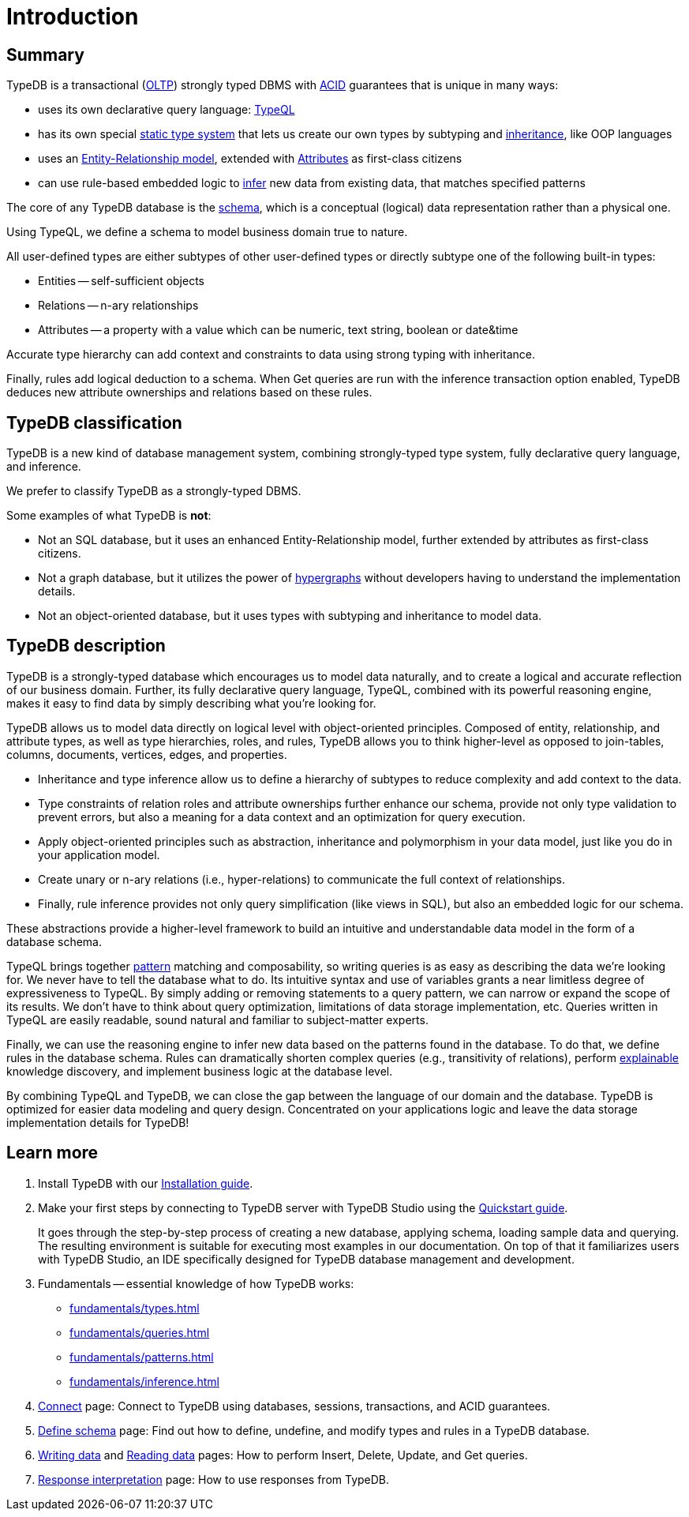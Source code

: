 = Introduction
:keywords: typedb, database, documentation, introduction, overview
:longTailKeywords: typedb introduction, typedb overview, learn typedb, learn typeql, typedb schema, typedb data model
:pageTitle: TypeDB introduction
:summary: A bird's-eye view of TypeDB.

== Summary

TypeDB is a transactional (https://en.wikipedia.org/wiki/Online_transaction_processing[OLTP,window=_blank])
strongly typed DBMS with xref:development/connect.adoc#_acid_guarantees[ACID] guarantees that is unique in many ways:

* uses its own declarative query language: xref:typeql:ROOT:overview.adoc[TypeQL,window=_blank]
* has its own special xref:fundamentals/types.adoc[static type system] that lets us create our own types by
  subtyping and xref:typedb::fundamentals/types.adoc#_inheritance[inheritance], like OOP languages
// #todo add a better link for strong typing
* uses an xref:fundamentals/types.adoc#_type[Entity-Relationship model], extended with
xref:fundamentals/types.adoc#_attribute_types[Attributes] as first-class citizens
// #todo add link to the types article?
* can use rule-based embedded logic to xref:fundamentals/inference.adoc[infer] new data from existing data,
  that matches specified patterns

////
Comparison of TypeDB with most common types of databases:

* xref:../../12-comparisons/00-sql-and-typeql.adoc[SQL]
* xref:../../12-comparisons/01-semantic-web-and-typedb.adoc[Semantic web]
* xref:../../12-comparisons/02-graph-databases-and-typedb.adoc[Graph]
////

//== Thinking in TypeQL and TypeDB

The core of any TypeDB database is the xref:development/schema.adoc#_schema[schema], which is a conceptual (logical)
data representation rather than a physical one.

Using TypeQL, we define a schema to model business domain true to nature.

All user-defined types are either subtypes of other user-defined types or directly subtype one of the following
built-in types:

* Entities -- self-sufficient objects
* Relations -- n-ary relationships
* Attributes -- a property with a value which can be numeric, text string, boolean or date&time

////
[NOTE]
====
_Entity_, _Relation_ and _Attribute_ correspond to the components of an Entity-Relation-Attribute model, an
extension of the well-known https://en.wikipedia.org/wiki/Entity%E2%80%93relationship_model[ER model,window=_blank],
in which attributes are also treated as first-class citizens.
====
////

Accurate type hierarchy can add context and constraints to data using strong typing with inheritance.

Finally, rules add logical deduction to a schema. When Get queries are run with the inference transaction
option enabled, TypeDB deduces new attribute ownerships and relations based on these rules.

// ** Context helps us to correctly model, classify and query our data the most logical way.
// ** Constraints are used for query validation and limiting the scope of queries.

== TypeDB classification

TypeDB is a new kind of database management system, combining strongly-typed type system, fully declarative
query language, and inference.

We prefer to classify TypeDB as a strongly-typed DBMS.

Some examples of what TypeDB is *not*:

* Not an SQL database, but it uses an enhanced Entity-Relationship model, further extended by attributes as first-class
  citizens.
* Not a graph database, but it utilizes the power of https://en.wikipedia.org/wiki/Hypergraph[hypergraphs,window=_blank]
  without developers having to understand the implementation details.
* Not an object-oriented database, but it uses types with subtyping and inheritance to model data.
// #todo Elaborate why we can't be classified as one of these here or provide links to blog post about it

== TypeDB description

// very high level short description with hypothesis at the end
TypeDB is a strongly-typed database which encourages us to model data naturally, and to create a logical and accurate
reflection of our business domain. Further, its fully declarative query language, TypeQL, combined with its powerful
reasoning engine, makes it easy to find data by simply describing what you’re looking for.

// schema modelling and top features
TypeDB allows us to model data directly on logical level with object-oriented principles. Composed of entity,
relationship, and attribute types, as well as type hierarchies, roles, and rules, TypeDB allows you to think
higher-level as opposed to join-tables, columns, documents, vertices, edges, and properties.

* Inheritance and type inference allow us to define a hierarchy of subtypes to reduce complexity and add context to
  the data.
* Type constraints of relation roles and attribute ownerships further enhance our schema, provide not only type
  validation to prevent errors, but also a meaning for a data context and an optimization for query execution.
* Apply object-oriented principles such as abstraction, inheritance and polymorphism in your data model, just like
  you do in your application model.
* Create unary or n-ary relations (i.e., hyper-relations) to communicate the full context of relationships.
* Finally, rule inference provides not only query simplification (like views in SQL), but also an embedded logic
  for our schema.

These abstractions provide a higher-level framework to build an intuitive and understandable data model in the form of
a database schema.

// queries and patterns
TypeQL brings together xref:typedb::fundamentals/patterns.adoc#_patterns_overview[pattern] matching and composability,
so writing queries is as easy as describing the data we’re looking for. We never have to tell the database what to do.
Its intuitive syntax and use of variables grants a near limitless degree of expressiveness to TypeQL.
By simply adding or removing statements to a query pattern, we can narrow or expand the scope of its results.
We don't have to think about query optimization, limitations of data storage implementation, etc.
Queries written in TypeQL are easily readable, sound natural and familiar to subject-matter experts.

// inference
Finally, we can use the reasoning engine to infer new data based on the patterns found in the database. To do
that, we define rules in the database schema. Rules can dramatically shorten complex queries (e.g., transitivity of
relations), perform xref:development/infer.adoc#_explain_query[explainable] knowledge discovery, and implement business
logic at the database level.

// Conclusion
By combining TypeQL and TypeDB, we can close the gap between the language of our domain and the database.
TypeDB is optimized for easier data modeling and query design.
Concentrated on your applications logic and leave the data storage implementation details for TypeDB!

//TypeDB is optimized not for reading or writing vast amounts of data but for easier data modeling and query design.

////
// comparison with other databases
// #todo rewrite with more content, than just relations. Maybe with links to blog posts
In other databases, we implement relations with a join table (SQL) or an edge between two vertices
(graph databases). TypeDB relations generalize both: they flexibly relate one, two, or any number of roles. And each
role can be played by any types defined as role-players for this particular role in the schema.

////
////
In other databases, relations may be implemented with a join table
(xref:../../12-comparisons/00-sql-and-typeql.adoc[SQL]), or an edge between two vertices
(xref:../../12-comparisons/02-graph-databases-and-typedb.adoc[graph] databases). TypeDB relations generalize both: they
flexibly relate one, two, or any number of data instances at the same time.

////
////

This expanded idea of a relation is more powerful than either SQL or graph relations. However, we can further
improve this idea: if we allow relations not just to specify which instances relate to each other but also _how_
they relate by adding context. This has been implemented in the form of a role.

Any relation type specifies one or many roles connected by this relation. Any type in a schema can play roles
that were explicitly defined in the type definition. Roles have labels that provide the context and type
constraints for roles to enforce this context.
////

== Learn more

1. Install TypeDB with our xref:installation.adoc[Installation guide].

2. Make your first steps by connecting to TypeDB server with TypeDB Studio using the
   xref:quickstart.adoc[Quickstart guide].
+
It goes through the step-by-step process of creating a new database, applying schema, loading sample data
   and querying. The resulting environment is suitable for executing most examples in our documentation.
   On top of that it familiarizes users with TypeDB Studio, an IDE specifically designed for TypeDB
   database management and development.

3. Fundamentals -- essential knowledge of how TypeDB works:

    * xref:fundamentals/types.adoc[]
    * xref:fundamentals/queries.adoc[]
    * xref:fundamentals/patterns.adoc[]
    * xref:fundamentals/inference.adoc[]

4. xref:development/connect.adoc[Connect] page: Connect to TypeDB using databases, sessions, transactions, and ACID
   guarantees.

5. xref:development/schema.adoc#_schema[Define schema] page: Find out how to define, undefine, and modify types and rules
   in a TypeDB database.

6. xref:typedb::development/write.adoc[Writing data] and xref:typedb::development/read.adoc[Reading data] pages: How to perform Insert,
   Delete, Update, and Get queries.

7. xref:development/response.adoc[Response interpretation] page: How to use responses from TypeDB.
